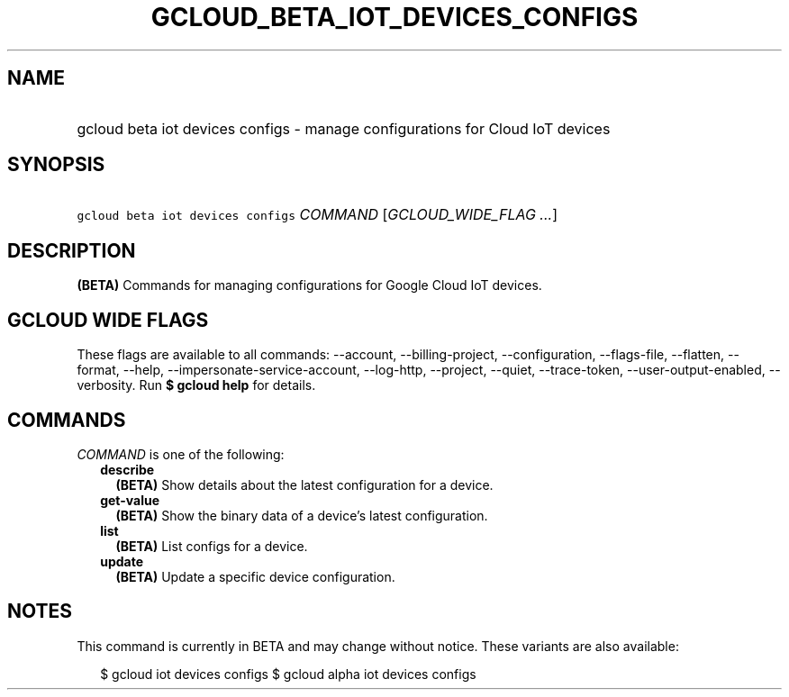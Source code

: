 
.TH "GCLOUD_BETA_IOT_DEVICES_CONFIGS" 1



.SH "NAME"
.HP
gcloud beta iot devices configs \- manage configurations for Cloud IoT devices



.SH "SYNOPSIS"
.HP
\f5gcloud beta iot devices configs\fR \fICOMMAND\fR [\fIGCLOUD_WIDE_FLAG\ ...\fR]



.SH "DESCRIPTION"

\fB(BETA)\fR Commands for managing configurations for Google Cloud IoT devices.



.SH "GCLOUD WIDE FLAGS"

These flags are available to all commands: \-\-account, \-\-billing\-project,
\-\-configuration, \-\-flags\-file, \-\-flatten, \-\-format, \-\-help,
\-\-impersonate\-service\-account, \-\-log\-http, \-\-project, \-\-quiet,
\-\-trace\-token, \-\-user\-output\-enabled, \-\-verbosity. Run \fB$ gcloud
help\fR for details.



.SH "COMMANDS"

\f5\fICOMMAND\fR\fR is one of the following:

.RS 2m
.TP 2m
\fBdescribe\fR
\fB(BETA)\fR Show details about the latest configuration for a device.

.TP 2m
\fBget\-value\fR
\fB(BETA)\fR Show the binary data of a device's latest configuration.

.TP 2m
\fBlist\fR
\fB(BETA)\fR List configs for a device.

.TP 2m
\fBupdate\fR
\fB(BETA)\fR Update a specific device configuration.


.RE
.sp

.SH "NOTES"

This command is currently in BETA and may change without notice. These variants
are also available:

.RS 2m
$ gcloud iot devices configs
$ gcloud alpha iot devices configs
.RE

